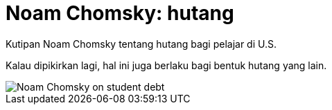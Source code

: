 =  Noam Chomsky: hutang

Kutipan Noam Chomsky tentang hutang bagi pelajar di U.S.

Kalau dipikirkan lagi, hal ini juga berlaku bagi bentuk hutang yang lain.

image::https://lh3.googleusercontent.com/SrIwHdDKitYSLY09e2MjFWEriCvAmBj_7PY4qx1c9KFL43smZey5NWmixsvdcrcnZrgo6d9xDiu58M0os9hHmJjj28N8kwxamCwlIV1sR6v7PMtVZWz5waJvIDJIzTMcLmakdNljTWF_6fos_CbIhyCLycUmS0IQOd6khXTdK5UduN-lhoqpTVS4FQFuVsNnpAuGSGiMRg45acB4_54iIHpQfMOrq7XOErWZ6BibE0GSf4XKqj8-fhOve_J8u8mGbAqaHz1Utj-2Eb1ZWqOvR8DBcNxwgbTbFk7AOdWLUiJMDwu4EE-nEeAQ2guw8NRnsvKHppEKH_zdg1_ZF6-Wx5A5lnA2WRMMOsX3N5ebuQQMSQB5mwyEWuBIcZgpelGTHCQ1LzET05qURL0mInZVTx_xDvKiC0R15lR2RKUa3jIQtzGSuEsCetrsu7vN3FoZVZu6GENYuJQ8tQ_eUdMY32gn7033rBaJE9OknOpvMmqSnj--lXfF2k0yLl8lguaTe9dbhUQVioTYI5WfQhQZW2iYPqWGI4MuIK-hL1uY-Yoi-iZyb-coUITmL0CyT7k7c750BisAt_SIGktczDt7Ep6uldvBNbqTGsUyLYVn3KKulmStO0BfbSbgQ84lp9ogZuasC2LzbJC41FuuVnhXkG3PW4DvwxqRWz4QfZv8b7TPIUh74AoHhUryWWKs3i8OD18Qv89LAt3NYyVC3INdvJdre_QbNMHg0_shVnLoAUB3t0PM=s700-no[Noam Chomsky on student debt]
